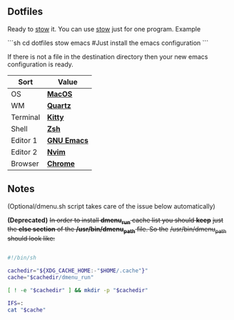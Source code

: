 ** Dotfiles
Ready to [[https://www.gnu.org/software/stow/][stow]] it.
You can use [[https://www.gnu.org/software/stow/][stow]] just for one program. Example

```sh
cd dotfiles
stow emacs #Just install the emacs configuration
```

If there is not a file in the destination directory then your new emacs
configuration is ready.

| Sort     | Value       |
|----------+-------------|
| OS       | *[[https://support.apple.com/macos/mojave][MacOS]]*     |
| WM       | *[[https://www.wikiwand.com/en/Quartz_(graphics_layer)][Quartz]]*    |
| Terminal | *[[https://sw.kovidgoyal.net/kitty/][Kitty]]*     |
| Shell    | *[[https://zsh.org/][Zsh]]*       |
| Editor 1 | *[[https://www.gnu.org/software/emacs/][GNU Emacs]]* |
| Editor 2 | *[[https://neovim.io/][Nvim]]*      |
| Browser  | *[[https://www.google.com/chrome/][Chrome]]*    |

** Notes
(Optional/dmenu.sh script takes care of the issue below automatically)

**(Deprecated)** +In order to install *dmenu_run* cache list you should *keep*+
+just the *else section* of the */usr/bin/dmenu_path* file. So the+
+/usr/bin/dmenu_path should look like:+

#+BEGIN_SRC bash

  #!/bin/sh
  
  cachedir="${XDG_CACHE_HOME:-"$HOME/.cache"}"
  cache="$cachedir/dmenu_run"
  
  [ ! -e "$cachedir" ] && mkdir -p "$cachedir"
  
  IFS=:
  cat "$cache"

#+END_SRC
